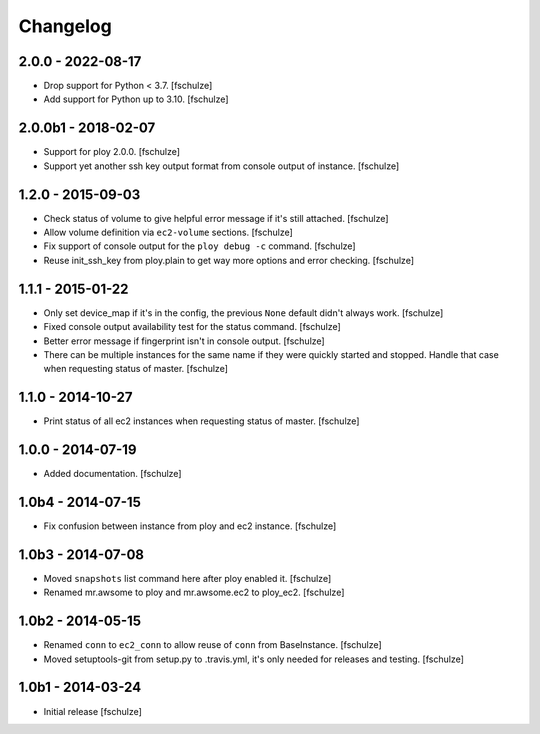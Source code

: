 Changelog
=========

2.0.0 - 2022-08-17
------------------

* Drop support for Python < 3.7.
  [fschulze]

* Add support for Python up to 3.10.
  [fschulze]


2.0.0b1 - 2018-02-07
--------------------

* Support for ploy 2.0.0.
  [fschulze]

* Support yet another ssh key output format from console output of instance.
  [fschulze]


1.2.0 - 2015-09-03
------------------

* Check status of volume to give helpful error message if it's still attached.
  [fschulze]

* Allow volume definition via ``ec2-volume`` sections.
  [fschulze]

* Fix support of console output for the ``ploy debug -c`` command.
  [fschulze]

* Reuse init_ssh_key from ploy.plain to get way more options and error checking.
  [fschulze]


1.1.1 - 2015-01-22
------------------

* Only set device_map if it's in the config, the previous ``None`` default
  didn't always work.
  [fschulze]

* Fixed console output availability test for the status command.
  [fschulze]

* Better error message if fingerprint isn't in console output.
  [fschulze]

* There can be multiple instances for the same name if they were quickly started
  and stopped. Handle that case when requesting status of master.
  [fschulze]


1.1.0 - 2014-10-27
------------------

* Print status of all ec2 instances when requesting status of master.
  [fschulze]


1.0.0 - 2014-07-19
------------------

* Added documentation.
  [fschulze]


1.0b4 - 2014-07-15
------------------

* Fix confusion between instance from ploy and ec2 instance.
  [fschulze]


1.0b3 - 2014-07-08
------------------

* Moved ``snapshots`` list command here after ploy enabled it.
  [fschulze]

* Renamed mr.awsome to ploy and mr.awsome.ec2 to ploy_ec2.
  [fschulze]


1.0b2 - 2014-05-15
------------------

* Renamed ``conn`` to ``ec2_conn`` to allow reuse of ``conn`` from BaseInstance.
  [fschulze]

* Moved setuptools-git from setup.py to .travis.yml, it's only needed for
  releases and testing.
  [fschulze]


1.0b1 - 2014-03-24
------------------

* Initial release
  [fschulze]
